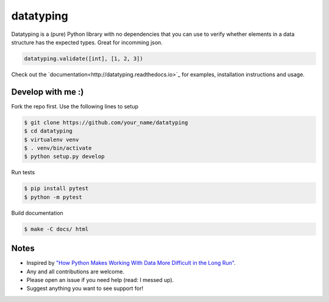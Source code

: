 datatyping
==========

.. image:: https://travis-ci.org/Zaab1t/datatyping.svg?branch=master
    :target: https://travis-ci.org/Zaab1t/datatyping

.. image:: https://readthedocs.org/projects/datatyping/badge/?version=latest
    :target: http://datatyping.readthedocs.io

Datatyping is a (pure) Python library with no dependencies that you can use to
verify whether elements in a data structure has the expected types. Great for
incomming json.

.. code-block:: python

    datatyping.validate([int], [1, 2, 3])

Check out the `documentation<http://datatyping.readthedocs.io>`_ for examples,
installation instructions and usage.


Develop with me :)
------------------

Fork the repo first. Use the following lines to setup

.. code-block:: bash

    $ git clone https://github.com/your_name/datatyping
    $ cd datatyping
    $ virtualenv venv
    $ . venv/bin/activate
    $ python setup.py develop

Run tests

.. code-block:: bash

    $ pip install pytest
    $ python -m pytest

Build documentation

.. code-block:: bash

    $ make -C docs/ html


Notes
-----
* Inspired by `"How Python Makes Working With Data More Difficult in the Long Run" <https://jeffknupp.com/blog/2016/11/13/how-python-makes-working-with-data-more-difficult-in-the-long-run/>`_.
* Any and all contributions are welcome.
* Please open an issue if you need help (read: I messed up).
* Suggest anything you want to see support for!

